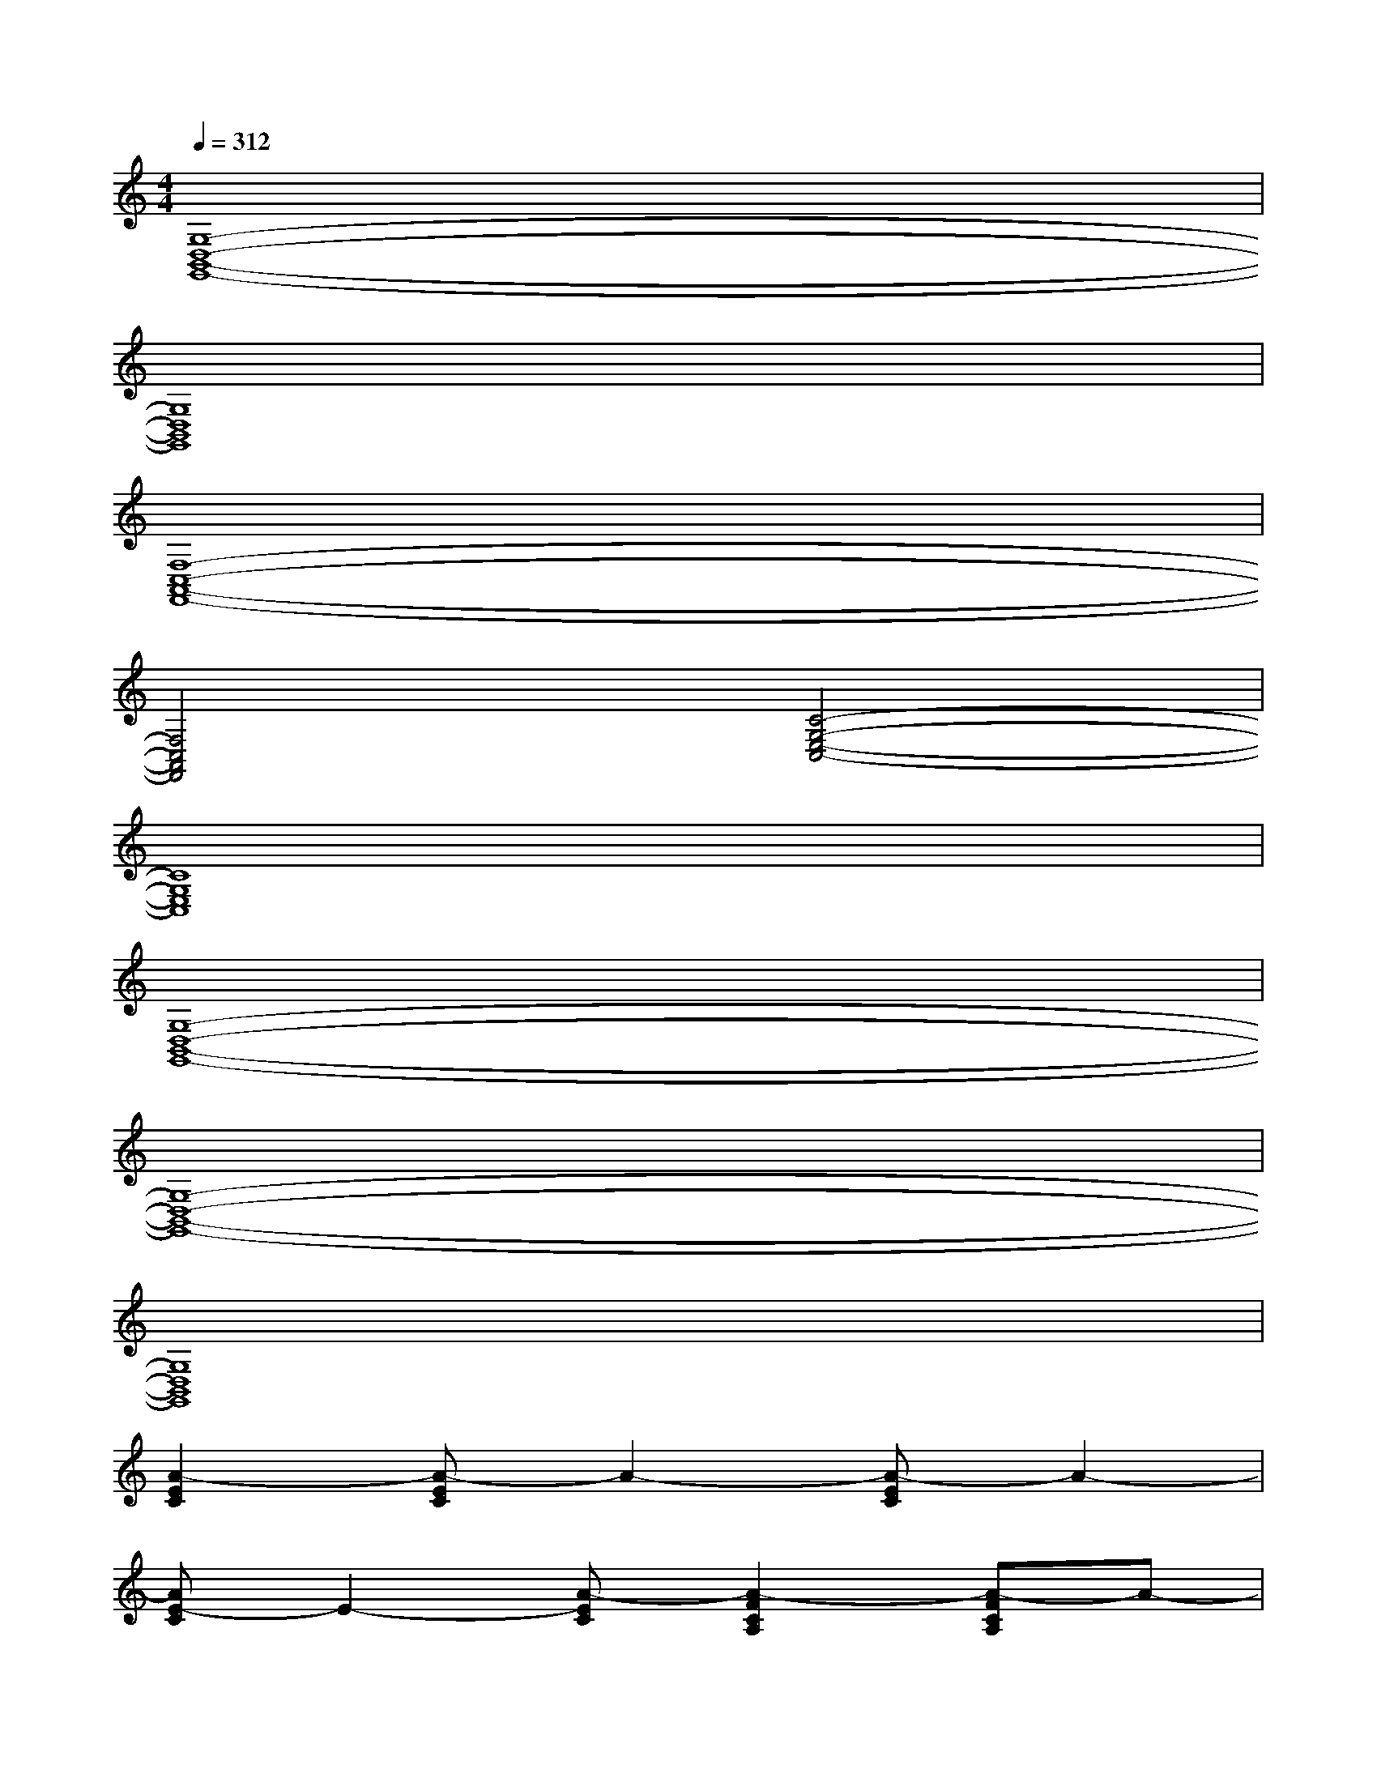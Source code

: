 X:1
T:
M:4/4
L:1/8
Q:1/4=312
K:C%0sharps
V:1
[G,8-D,8-B,,8-G,,8-]|
[G,8D,8B,,8G,,8]|
[F,8-C,8-A,,8-F,,8-]|
[F,4C,4A,,4F,,4][C4-G,4-E,4-C,4-]|
[C8G,8E,8C,8]|
[G,8-D,8-B,,8-G,,8-]|
[G,8-D,8-B,,8-G,,8-]|
[G,8D,8B,,8G,,8]|
[A2-E2C2][A-EC]A2-[A-EC]A2-|
[AE-C]E2-[A-EC][A2-F2C2A,2][A-FCA,]A-|
A-[A-FCA,]A2[AFCA,]c2[dFCA,]|
[e2-E2C2G,2][eECG,]e2-[eECG,]d2|
[c-ECG,]c2[d-ECG,][d2-G2D2B,2][d-GDB,]d-|
d-[d-GDB,]d2-[d-GDB,]d2-[dGDB,]|
[A2-E2C2][AE-C]E2-[AE-C]E2-|
[AEDC-]C2-[AED-C][F2D2-C2A,2][FD-CA,]D-